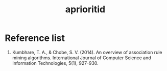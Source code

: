 :PROPERTIES:
:ID:       dbe981e1-8f24-4215-b6f6-1ec0a2f83a58
:END:
#+title: aprioritid

* Reference list
1. Kumbhare, T. A., & Chobe, S. V. (2014). An overview of association rule mining algorithms. International Journal of Computer Science and Information Technologies, 5(1), 927-930.

